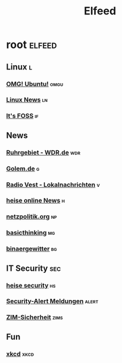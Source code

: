 #+title: Elfeed

* root :elfeed:

** Linux :l:

*** [[https://www.omgubuntu.co.uk/feed][OMG! Ubuntu!]] :omgu:
*** [[https://linuxnews.de/feed/][Linux News]] :ln:
*** [[https://itsfoss.com/feed/][It's FOSS]] :if:

** News

*** [[https://www1.wdr.de/nachrichten/ruhrgebiet/uebersicht-ruhrgebiet-100.feed][Ruhrgebiet - WDR.de]] :wdr:
*** [[https://rss.golem.de/rss.php?feed=ATOM1.0][Golem.de]] :g:
*** [[https://www.radiovest.de/thema/lokalnachrichten-532.rss][Radio Vest - Lokalnachrichten]] :v:
*** [[https://www.heise.de/rss/heise-atom.xml][heise online News]] :h:
*** [[https://netzpolitik.org/feed][netzpolitik.org]] :np:
*** [[https://www.basicthinking.de/blog/feed/][basicthinking]] :mg:
*** [[https://blog.binaergewitter.de/podcast_feed/all/m4a/rss.xml][binaergewitter]] :bg:

** IT Security :sec:

*** [[https://www.heise.de/security/rss/news-atom.xml][heise security]] :hs:
*** [[https://www.heise.de/security/rss/alert-news-atom.xml][Security-Alert Meldungen]] :alert:
*** [[https://www.uni-due.de/zim/rss/zim_sicherheit.rss][ZIM-Sicherheit]] :zims:

** Fun

*** [[https://xkcd.com/atom.xml][xkcd]] :xkcd:

